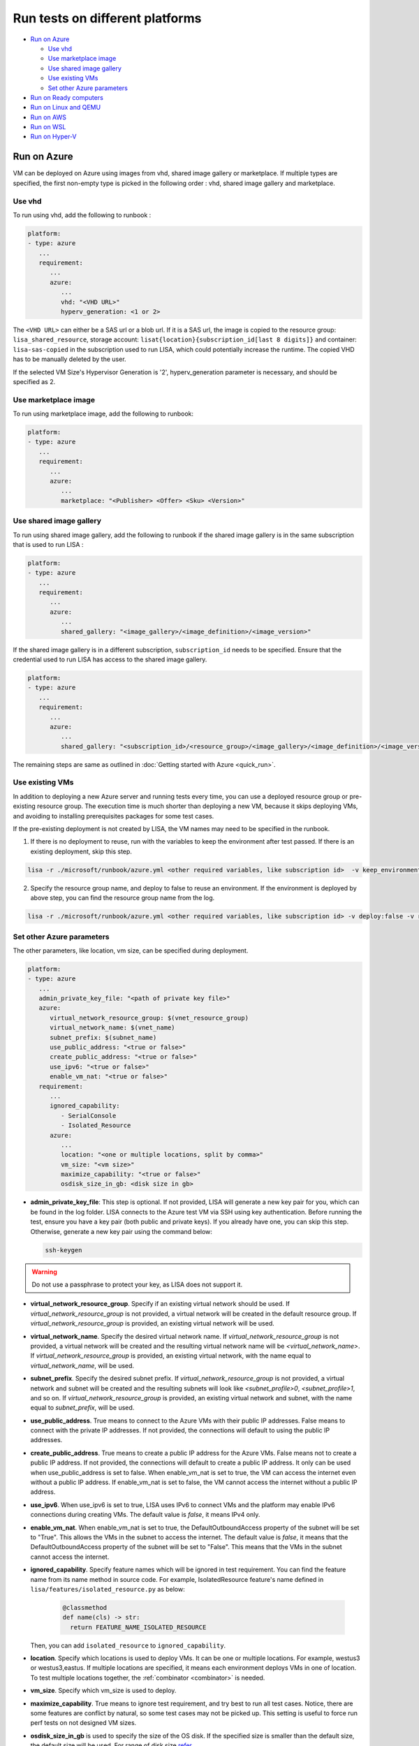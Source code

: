 Run tests on different platforms
================================

-  `Run on Azure <#run-on-azure>`__

   *  `Use vhd <#use-vhd>`__
   *  `Use marketplace image <#use-marketplace-image>`__
   *  `Use shared image gallery <#use-shared-image-gallery>`__
   *  `Use existing VMs <#use-existing-vms>`__
   *  `Set other Azure parameters <#set-other-azure-parameters>`__

-  `Run on Ready computers <#run-on-ready-computers>`__

-  `Run on Linux and QEMU <#run-on-linux-and-qemu>`__

-  `Run on AWS <#run-on-aws>`__

-  `Run on WSL <#run-on-wsl>`__

-  `Run on Hyper-V <#run-on-hyper-v>`__

Run on Azure
------------

VM can be deployed on Azure using images from vhd, shared image
gallery or marketplace. If multiple types are specified, the first
non-empty type is picked in the following order :
vhd, shared image gallery and marketplace.

Use vhd
^^^^^^^

To run using vhd, add the following to runbook :

.. code:: yaml

   platform:
   - type: azure
      ...
      requirement:
         ...
         azure:
            ...
            vhd: "<VHD URL>"
            hyperv_generation: <1 or 2>

The ``<VHD URL>`` can either be a SAS url or a blob url. If it is a SAS url, the image is copied to the resource group: ``lisa_shared_resource``, storage
account: ``lisat{location}{subscription_id[last 8 digits]}`` and container:
``lisa-sas-copied`` in the subscription used to run LISA, which could potentially
increase the runtime. The copied VHD has to be manually deleted by the user.

If the selected VM Size's Hypervisor Generation is '2', hyperv_generation
parameter is necessary, and should be specified as 2.

Use marketplace image
^^^^^^^^^^^^^^^^^^^^^

To run using marketplace image, add the following to runbook:

.. code:: yaml

   platform:
   - type: azure
      ...
      requirement:
         ...
         azure:
            ...
            marketplace: "<Publisher> <Offer> <Sku> <Version>"

Use shared image gallery
^^^^^^^^^^^^^^^^^^^^^^^^

To run using shared image gallery, add the following to runbook if the shared
image gallery is in the same subscription that is used to run LISA :

.. code:: yaml

   platform:
   - type: azure
      ...
      requirement:
         ...
         azure:
            ...
            shared_gallery: "<image_gallery>/<image_definition>/<image_version>"

If the shared image gallery is in a different subscription, ``subscription_id``
needs to be specified. Ensure that the credential used to run LISA has access to
the shared image gallery.

.. code:: yaml

   platform:
   - type: azure
      ...
      requirement:
         ...
         azure:
            ...
            shared_gallery: "<subscription_id>/<resource_group>/<image_gallery>/<image_definition>/<image_version>"

The remaining steps are same as outlined in
:doc:`Getting started with Azure <quick_run>`.

Use existing VMs
^^^^^^^^^^^^^^^^

In addition to deploying a new Azure server and running tests every time, you
can use a deployed resource group or pre-existing resource group. The execution
time is much shorter than deploying a new VM, because it skips deploying VMs,
and avoiding to installing prerequisites packages for some test cases.

If the pre-existing deployment is not created by LISA, the VM names may need to
be specified in the runbook.

1. If there is no deployment to reuse, run with the variables to keep the
   environment after test passed. If there is an existing deployment, skip this
   step.

.. code:: bash

   lisa -r ./microsoft/runbook/azure.yml <other required variables, like subscription id>  -v keep_environment:always

2. Specify the resource group name, and deploy to false to reuse an environment.
   If the environment is deployed by above step, you can find the resource group
   name from the log.

.. code:: bash

   lisa -r ./microsoft/runbook/azure.yml <other required variables, like subscription id> -v deploy:false -v resource_group_name:"<resource group name>"

Set other Azure parameters
^^^^^^^^^^^^^^^^^^^^^^^^^^

The other parameters, like location, vm size, can be specified during
deployment.

.. code:: yaml

   platform:
   - type: azure
      ...
      admin_private_key_file: "<path of private key file>"
      azure:
         virtual_network_resource_group: $(vnet_resource_group)
         virtual_network_name: $(vnet_name)
         subnet_prefix: $(subnet_name)
         use_public_address: "<true or false>"
         create_public_address: "<true or false>"
         use_ipv6: "<true or false>"
         enable_vm_nat: "<true or false>"
      requirement:
         ...
         ignored_capability:
            - SerialConsole
            - Isolated_Resource
         azure:
            ...
            location: "<one or multiple locations, split by comma>"
            vm_size: "<vm size>"
            maximize_capability: "<true or false>"
            osdisk_size_in_gb: <disk size in gb>

* **admin_private_key_file**: This step is optional. If not provided, LISA will generate a new key pair for you,
  which can be found in the log folder. LISA connects to the Azure test VM via SSH using key authentication. Before running the test, ensure you have a key pair 
  (both public and private keys). If you already have one, you can skip this step. Otherwise, generate a new key pair using the command below:

  .. code:: bash

     ssh-keygen

.. warning::

   Do not use a passphrase to protect your key, as LISA does not support it.
* **virtual_network_resource_group**. Specify if an existing virtual network
  should be used. If `virtual_network_resource_group` is not provided, a virtual
  network will be created in the default resource group. If
  `virtual_network_resource_group` is provided, an existing virtual network will
  be used.
* **virtual_network_name**. Specify the desired virtual network name.  If 
  `virtual_network_resource_group` is not provided, a virtual network will be
  created and the resulting virtual network name will be
  `<virtual_network_name>`.  If `virtual_network_resource_group` is provided,
  an existing virtual network, with the name equal to `virtual_network_name`,
  will be used.
* **subnet_prefix**. Specify the desired subnet prefix.  If 
  `virtual_network_resource_group` is not provided, a virtual network and
  subnet will be created and the resulting subnets will look like 
  `<subnet_profile>0`, `<subnet_profile>1`, and so on.  If 
  `virtual_network_resource_group` is provided, an existing virtual network and
  subnet, with the name equal to `subnet_prefix`, will be used.
* **use_public_address**. True means to connect to the Azure VMs with their 
  public IP addresses.  False means to connect with the private IP addresses.
  If not provided, the connections will default to using the public IP
  addresses.
* **create_public_address**. True means to create a public IP address for the
  Azure VMs. False means not to create a public IP address.  If not provided,
  the connections will default to create a public IP address. It only can be used when use_public_address is set to false.
  When enable_vm_nat is set to true, the VM can access the internet even without a public IP address.
  If enable_vm_nat is set to false, the VM cannot access the internet without a public IP address.
* **use_ipv6**. When use_ipv6 is set to true, LISA uses IPv6 to connect VMs and 
  the platform may enable IPv6 connections during creating VMs. 
  The default value is `false`, it means IPv4 only.
* **enable_vm_nat**. When enable_vm_nat is set to true, the DefaultOutboundAccess 
  property of the subnet will be set to "True". This allows the VMs in the
  subnet to access the internet. The default value is `false`, it means that
  the DefaultOutboundAccess property of the subnet will be set to "False".
  This means that the VMs in the subnet cannot access the internet.
* **ignored_capability**. Specify feature names which will be ignored in 
  test requirement. You can find the feature name from its name method in source code.
  For example, IsolatedResource feature's name defined in ``lisa/features/isolated_resource.py`` as below:

   .. code:: python

             @classmethod
             def name(cls) -> str:
               return FEATURE_NAME_ISOLATED_RESOURCE

  Then, you can add ``isolated_resource`` to ``ignored_capability``.
* **location**. Specify which locations is used to deploy VMs. It can be one or
  multiple locations. For example, westus3 or westus3,eastus. If multiple
  locations are specified, it means each environment deploys VMs in one of
  location. To test multiple locations together, the :ref:`combinator
  <combinator>` is needed.
* **vm_size**. Specify which vm_size is used to deploy.
* **maximize_capability**. True means to ignore test requirement, and try best to
  run all test cases. Notice, there are some features are conflict by natural,
  so some test cases may not be picked up. This setting is useful to force run
  perf tests on not designed VM sizes.
* **osdisk_size_in_gb** is used to specify the size of the OS disk. If the specified
  size is smaller than the default size, the default size will be used.
  For range of disk size `refer <https://learn.microsoft.com/en-us/azure/virtual-machines/linux/expand-disks?tabs=ubuntu>`__

Run on Ready computers
----------------------

If you have prepared a Linux computer for testing, please run LISA with
``ready`` runbook:

1. Get the IP address of your computer for testing.

2. Get the SSH public/private key pair which can access this computer.

3. Run LISA with parameters below:

   .. code:: bash

      lisa -r ./microsoft/runbook/ready.yml -v public_address:<public address> -v "user_name:<user name>" -v "admin_private_key_file:<private key file>"

The advantage is it's not related to any infra. The shortage is that,
some test cases won't run in Ready platform, for example, test cases
cannot get serial log from a VM directly.

``ready`` runbook also supports tests which require multiple computers (for
example, networking testing); and, it supports password authentication too.
Learn more from :doc:`runbook reference <runbook>`.

For a comprehensive introduction to LISA supported test parameters and runbook
schema, please read :doc:`command-line reference <command_line>` and
:doc:`runbook reference <runbook>`.

Run on Linux and QEMU
---------------------

You can run the tests on Linux machine that has QEMU and KVM installed.

Currently, only the `CBL-Mariner <https://github.com/microsoft/CBL-Mariner>`_ distro
is supported. But it should be fairly straightforward to extend support to other
distros. Also, only the the tier 0 tests are currently supported.

For CBL-Mariner:

1. Acquire a VHDX image of CBL-Mariner.

   For example, you can build your own by following the
   `VHDX and VHD images <https://github.com/microsoft/CBL-Mariner/blob/main/toolkit/docs/quick_start/quickstart.md#vhdx-and-vhd-images>`_
   build instructions.

2. Convert image from VHDX to qcow2:

   .. code:: bash

      qemu-img convert -f vhdx -O qcow2 "<vhdx file>" "<qcow2 file>"

3. Run LISA with the parameters below:

   .. code:: bash

      ./lisa.sh  -r ./microsoft/runbook/qemu/CBL-Mariner.yml -v "admin_private_key_file:<private key file>" -v "qcow2:<qcow2 file>"

Run on AWS
------------

Linux VM can be deployed on AWS using Amazon Machine Image (AMI) that provides
the information required to launch an instance. At current all AWS resources will
be deployed to the same configured region.

1. Configure the credentials for AWS.
   The credentials could be configured in multiple ways. Please create access keys
   for an AWS Identity and Access Management(IAM) user by following the
   `cli configuration quick start <https://docs.aws.amazon.com/cli/latest/userguide/cli-configure-quickstart.html>`_.
   If you have the AWS CLI, then you can run "aws configure" to set up the credentials.

   Or you could add the following configurations to aws runbook:

   .. code:: yaml

      platform:
      - type: aws
         ...
         aws:
            aws_access_key_id: $(aws_access_key_id)
            aws_secret_access_key: $(aws_secret_access_key)
            aws_default_region: $(location)
         requirement:
            ...
            aws:
               ...
               marketplace: "<ami_image_id>"

2. Run LISA with the parameters below:

   .. code:: bash

      ./lisa.sh  -r ./microsoft/runbook/aws.yml -v "admin_username:<username>" -v "admin_private_key_file:<private key file>"

   Update the default user name for the AMI you use to launch the instance.
   For an Ubuntu AMI, the user name is ubuntu. Please refer to the
   `general prerequisites for connecting to the instance <https://docs.aws.amazon.com/AWSEC2/latest/UserGuide/connection-prereqs.html>`_.

Run on WSL
------------

WSL is supported cross all platforms by the guest layer in a node. So, it can be
run with Local, Ready, Azure, AWS, BareMetal, etc. It supports below
functionalities:

* Provisioning WSL from a clean environment, or reuse existing WSL environment.
* Replace the default kernel.
* Install distro by names.
* Support kernel format as tar.xz, unzipped kernel, or a folder which contains a
  file starting with "vmlinux-".

The WSL configurations is under platform section as below.

.. code:: yaml

   platform:
   - type: ready
      guest_enabled: true # Default is false. Make sure set it to true to enable WSL.
      guests:
      - type: wsl
        reinstall: false # Default is false. Set to true to reinstall WSL every time.
        distro: # distro name in Windows store. Default is Ubuntu.
        kernel: # path to replaced kernel
        debug_console: # true or false. Default is false. Set it to true to pop up console for debugging.

If it needs to copy kernel to the Windows host, you can use the
file_uploader transformer to upload the kernel during the "environment_connected"
phase.

.. code:: yaml

   transformer:
   - type: file_uploader
     phase: environment_connected
     source: D:\temp
     destination: \temp
     files:
       - linux-5.15.123.1-microsoft-standard-WSL2.tar.xz

Run on Hyper-V
---------------

You can run tests on a Hyper-V host on Windows 10/11 desktops or Windows Server. This platform
is useful for development and testing scenarios where you need local VM
management and control. The Hyper-V platform provides full lifecycle management
of test VMs including deployment, configuration, and cleanup.

The Hyper-V platform supports:

* Deploying VMs from VHD and VHDX files
* Generation 1 and Generation 2 VMs  
* Secure Boot configuration (disabled by default for compatibility)
* Automatic VHD resizing
* Device passthrough for GPU and other hardware
* Serial console access and logging
* NAT networking for internal switches
* Resource allocation validation
* Compressed file extraction (zip support)
* Multiple Hyper-V host connections

Prerequisites
^^^^^^^^^^^^^

1. **Windows 10/11 or Windows Server** with Hyper-V role enabled
2. **VHD/VHDX files** for the Linux distributions you want to test
3. **PowerShell execution policy** configured to allow script execution:

   .. code:: powershell

      Set-ExecutionPolicy -ExecutionPolicy RemoteSigned -Scope CurrentUser

4. **Sufficient system resources**: LISA automatically validates that the host has enough
   CPU cores and memory for the requested VM configuration
5. **Administrative privileges** on the Hyper-V host (for VM management)
6. **Network connectivity** from test machine to Hyper-V host (if using remote hosts)

Basic Configuration
^^^^^^^^^^^^^^^^^^^

To run tests using Hyper-V, add the following to your runbook:

.. code:: yaml

   platform:
   - type: hyperv
     admin_username: $(vhd_admin_username)
     admin_password: $(vhd_admin_password)
     keep_environment: $(keep_environment)
     hyperv:
       source:
         type: local
         files:
           - source: $(vhd)
             unzip: true
       servers:
         - address: $(hv_server_address)
           username: $(hv_server_username)  
           password: $(hv_server_password)
     requirement:
       core_count:
         min: 2
       memory_mb:
         min: 2048
       hyperv:
         hyperv_generation: 2

Platform Parameters
^^^^^^^^^^^^^^^^^^^

Core Platform Configuration:

* **admin_username**: Username for the VM guest OS (required)
* **admin_password**: Password for the VM guest OS (required for password auth)
* **admin_private_key_file**: Path to SSH private key file (alternative to password)  
* **keep_environment**: Whether to keep VMs after test completion:
  
  - ``"no"`` (default): Delete VMs after tests complete
  - ``"failed"``: Keep VMs only if tests fail
  - ``"always"``: Always keep VMs for debugging

Hyper-V Specific Configuration:

* **source**: Configuration for VM image sources (see `Source Configuration`_ below)
* **servers**: List of Hyper-V host servers to connect to (see `Server Configuration`_ below)
* **extra_args**: Additional PowerShell arguments for VM operations
* **wait_delete**: Wait for VM deletion to complete before proceeding (default: false)
* **device_pools**: Device passthrough pool configuration (see `Device Passthrough`_ below)

Source Configuration
^^^^^^^^^^^^^^^^^^^^

The ``source`` section configures how VM images are provided:

.. code:: yaml

   hyperv:
     source:
       type: local                    # Currently only 'local' type is supported
       files:
         - source: "/path/to/vm.vhd"  # Path to VHD/VHDX file
           destination: "vm.vhd"      # Optional: custom destination filename
           unzip: true                # Extract if source is a zip file
         - source: "/path/to/vm.zip"  # Compressed VHD files are supported
           unzip: true

Source File Options:

* **source**: Path to the VHD, VHDX, or zip file containing the VM image (required)
* **destination**: Target filename on the Hyper-V host (optional, defaults to source filename)
* **unzip**: Extract zip files automatically (default: false)

Server Configuration
^^^^^^^^^^^^^^^^^^^^

The ``servers`` section configures Hyper-V host connections:

.. code:: yaml

   hyperv:
     servers:
       - address: "localhost"         # Use local Hyper-V host
         username: ""                 # Empty for Windows authentication
         password: ""
       - address: "hyperv-host.corp"  # Remote Hyper-V host
         username: "domain\\admin"    # Domain or local admin account
         password: "secure_password"

Server Options:

* **address**: Hyper-V host address ("localhost" for local, IP/hostname for remote)
* **username**: Username for authentication (empty string uses current Windows credentials)
* **password**: Password for authentication (empty string uses current Windows credentials)

.. note::
   For localhost connections, you can often omit username/password to use
   current Windows authentication. For remote hosts, you typically need
   administrator credentials.

VM Requirements Configuration
^^^^^^^^^^^^^^^^^^^^^^^^^^^^^

Configure VM specifications in the ``requirement`` section:

.. code:: yaml

   requirement:
     core_count:
       min: 4              # Minimum CPU cores (required)
       max: 8              # Maximum CPU cores (optional)
     memory_mb:
       min: 4096           # Minimum memory in MB (required)
       max: 8192           # Maximum memory in MB (optional)
     hyperv:
       hyperv_generation: 2          # VM generation (1 or 2)
       osdisk_size_in_gb: 50         # OS disk size in GB
       device_passthrough:           # Device passthrough config (optional)
         - device_type: "gpu"
           count: 1

Hyper-V Specific Requirements:

* **hyperv_generation**: VM generation (1 or 2, default: 2)
  
  - Generation 1: Compatible with older Linux distributions, uses BIOS
  - Generation 2: Modern Linux distributions, uses UEFI, supports Secure Boot
  
* **osdisk_size_in_gb**: Resize OS disk to specified size in GB (default: 30)

  - If smaller than the source VHD size, no resize is performed
  - Automatically expands the OS partition after resize

Device Passthrough
^^^^^^^^^^^^^^^^^^

LISA supports GPU and other device passthrough to Hyper-V VMs:

.. code:: yaml

   platform:
   - type: hyperv
     hyperv:
       device_pools:
         - device_type: "gpu"      # Device type identifier
           devices:
             - instance_id: "PCI\\VEN_10DE&DEV_1234&SUBSYS_12345678&REV_A1\\4&ABCDEF12&0&0008"
               location_path: "PCIROOT(0)#PCI(0300)#PCI(0000)"
               friendly_name: "NVIDIA GeForce RTX 3080"
   requirement:
     hyperv:
       device_passthrough:
         - device_type: "gpu"
           count: 1             # Number of devices to assign

Device Pool Configuration:

* **device_type**: Identifier for the device type (e.g., "gpu", "fpga")
* **devices**: List of available devices in the pool
* **instance_id**: Windows device instance ID
* **location_path**: PCI location path
* **friendly_name**: Human-readable device name

To find device information on Windows:

.. code:: powershell

   # List GPU devices
   Get-PnpDevice -Class Display | Select-Object InstanceId, FriendlyName
   
   # Get device location path
   Get-PnpDeviceProperty -InstanceId "<instance_id>" -KeyName "DEVPKEY_Device_LocationPaths"

Advanced Configuration Examples
^^^^^^^^^^^^^^^^^^^^^^^^^^^^^^^

Multi-VM Configuration (currently limited to 1 VM):

.. code:: yaml

   platform:
   - type: hyperv
     admin_username: $(vhd_admin_username)
     admin_password: $(vhd_admin_password)
     hyperv:
       source:
         type: local
         files:
           - source: "/path/to/ubuntu.vhd"
       servers:
         - address: "hyperv1.corp"
           username: "domain\\admin"  
           password: "password"
       extra_args:
         - command: "New-VM"
           args: "-MemoryStartupBytes 8GB"
     requirement:
       node_count: 1              # Currently only 1 node supported
       core_count:
         min: 4
       memory_mb:
         min: 4096
       hyperv:
         hyperv_generation: 2
         osdisk_size_in_gb: 100

Custom PowerShell Arguments:

.. code:: yaml

   hyperv:
     extra_args:
       - command: "New-VM"         # PowerShell cmdlet name
         args: "-AutomaticCheckpointsEnabled $false"
       - command: "Set-VM"
         args: "-DynamicMemory $false"

Serial Console and Logging
^^^^^^^^^^^^^^^^^^^^^^^^^^^

LISA automatically configures serial console access for debugging:

* **Serial console logging**: Automatically enabled for all VMs
* **Log location**: Console logs are saved in the test run output directory
* **COM port**: Uses COM1 with named pipe for communication
* **Access**: Serial logs are available during and after test execution

Console logs help troubleshoot boot issues, kernel panics, and VM connectivity problems.

Networking
^^^^^^^^^^

LISA automatically handles network configuration:

* **Switch detection**: Uses the default Hyper-V virtual switch
* **Switch types**:
  
  - **External switches**: Direct VM access via host network
  - **Internal switches**: NAT mapping for VM access (port forwarding)
  
* **IP assignment**: Automatic via Hyper-V DHCP or static configuration
* **SSH access**: Automatic connection setup on port 22 (or mapped port for NAT)

For internal switches, LISA automatically:
1. Detects the switch type
2. Creates NAT port mappings for SSH access
3. Configures the connection to use the mapped port

Example Usage
^^^^^^^^^^^^^

Local Hyper-V with VHD file:

.. code:: bash

   lisa -r ./microsoft/runbook/hyperv.yml \
     -v "vhd_admin_username:testuser" \
     -v "vhd_admin_password:password123" \
     -v "vhd:/path/to/ubuntu.vhd"

Remote Hyper-V host:

.. code:: bash

   lisa -r ./microsoft/runbook/hyperv.yml \
     -v "vhd_admin_username:testuser" \
     -v "vhd_admin_password:password123" \
     -v "vhd:/path/to/ubuntu.vhd" \
     -v "hv_server_address:hyperv-host.corp" \
     -v "hv_server_username:domain\\admin" \
     -v "hv_server_password:adminpass"

Using compressed VHD files:

.. code:: bash

   lisa -r ./microsoft/runbook/hyperv.yml \
     -v "vhd_admin_username:testuser" \
     -v "vhd_admin_password:password123" \
     -v "vhd:/path/to/ubuntu.vhd.zip"

Testing with specific VM configuration:

.. code:: bash

   lisa -r ./microsoft/runbook/hyperv.yml \
     -v "vhd_admin_username:testuser" \
     -v "vhd_admin_password:password123" \
     -v "vhd:/path/to/ubuntu.vhd" \
     -v "cores:8" \
     -v "memory_mb:8192" \
     -v "osdisk_size_in_gb:100"

Troubleshooting
^^^^^^^^^^^^^^^

Common Issues and Solutions:

**VM fails to start:**

* Check VHD file path and permissions
* Verify Hyper-V host has sufficient resources
* Review serial console logs for boot errors
* Check VM generation compatibility with the Linux distribution

**Connection timeouts:**

* Verify network switch configuration
* Check if NAT is properly configured for internal switches
* Ensure SSH service is running in the VM
* Review firewall settings on both host and VM

**Device passthrough issues:**

* Verify device is not in use by host or other VMs
* Check device instance IDs and location paths
* Ensure VM is stopped before configuring passthrough
* Review Hyper-V host compatibility for device types

**Resource allocation failures:**

* Check available memory and CPU cores on host
* Review concurrent VM resource usage
* Adjust VM requirements to fit within host limits

**Authentication failures:**

* Verify administrator credentials for Hyper-V host
* Check PowerShell execution policy settings
* Ensure WinRM is configured for remote hosts
* Review domain authentication requirements

For additional troubleshooting, check:

1. **LISA logs**: Contains detailed platform operations and error messages
2. **Serial console logs**: VM boot and kernel messages  
3. **Hyper-V event logs**: Windows Event Viewer → Applications and Services → Microsoft → Windows → Hyper-V
4. **PowerShell transcripts**: If enabled, provide detailed command execution logs
